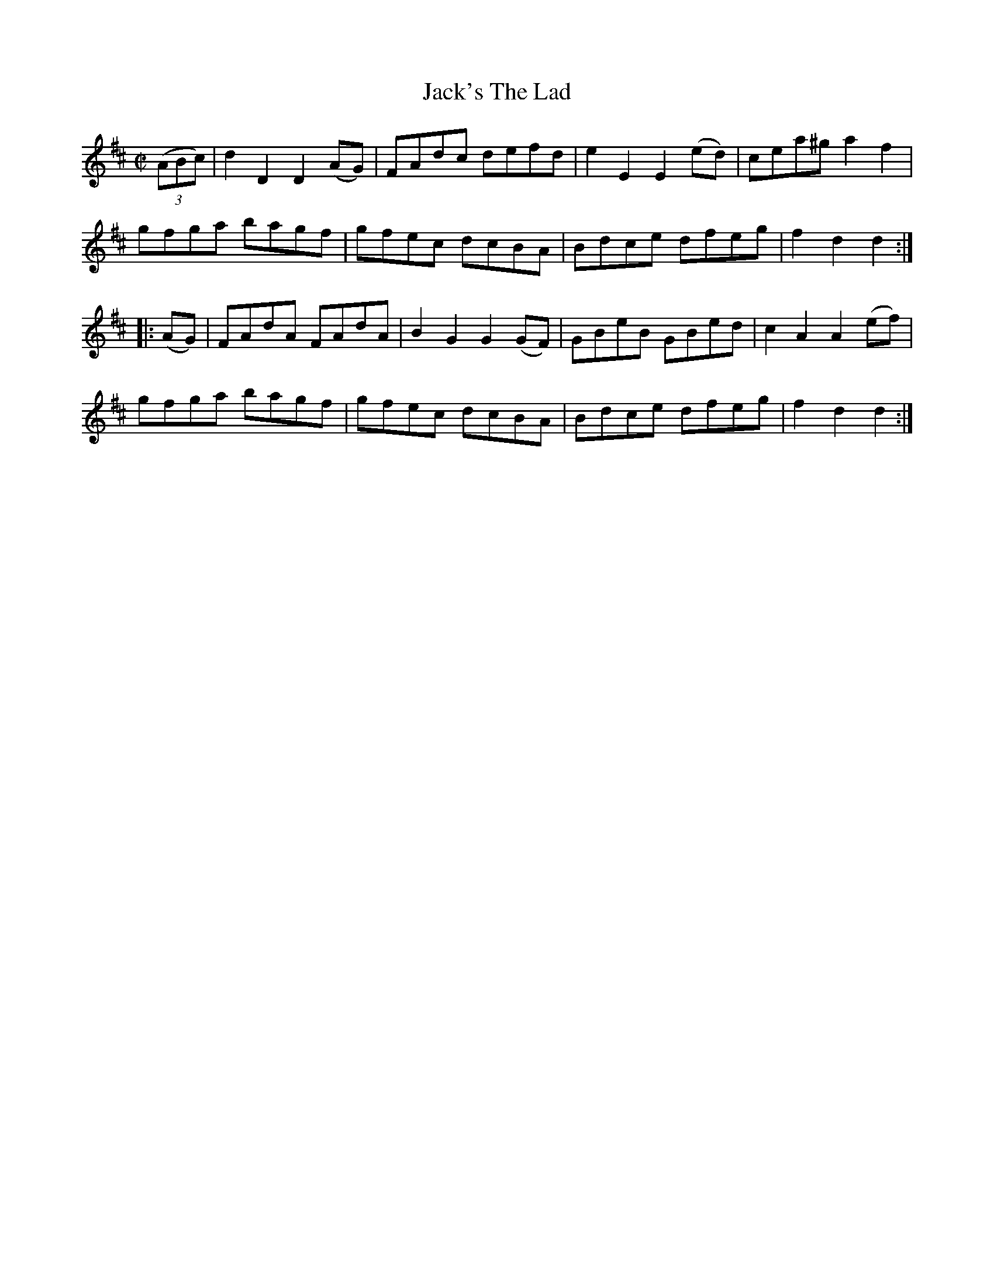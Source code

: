 X:1737
T:Jack's The Lad
M:C|
L:1/8
B:O'Neill's 1737
R:Hornpipe
K:D
   ((3ABc) | d2 D2 D2 (AG) | FAdc   defd   | e2 E2 E2 (ed) | cea^g a2  f2  |
             gfga   bagf   | gfec   dcBA   | Bdce   dfeg   | f2 d2 d2     :|
|:  (AG)   | FAdA   FAdA   | B2 G2 G2 (GF) | GBeB   GBed   | c2 A2 A2 (ef) |
             gfga   bagf   | gfec   dcBA   | Bdce   dfeg   | f2 d2 d2     :|
